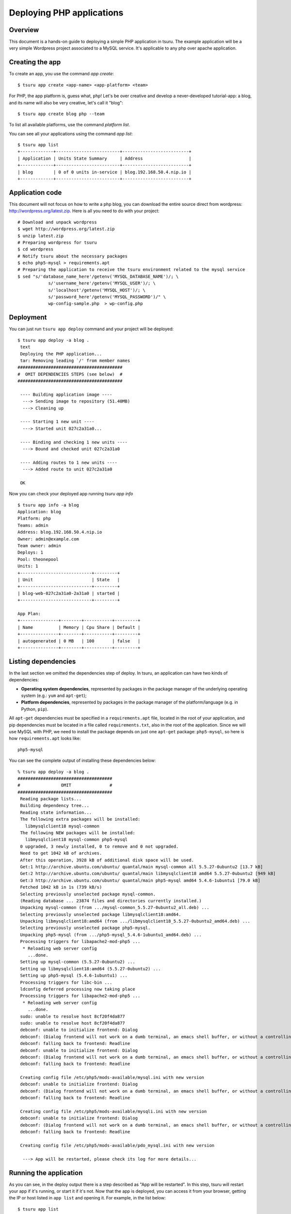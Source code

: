 .. Copyright 2013 tsuru authors. All rights reserved.
   Use of this source code is governed by a BSD-style
   license that can be found in the LICENSE file.

++++++++++++++++++++++++++
Deploying PHP applications
++++++++++++++++++++++++++

Overview
========

This document is a hands-on guide to deploying a simple PHP application in
tsuru. The example application will be a very simple Wordpress project
associated to a MySQL service. It's applicable to any php over apache
application.

Creating the app
================

To create an app, you use the command `app create`:

.. highlight:: bash

::

    $ tsuru app create <app-name> <app-platform> <team>

For PHP, the app platform is, guess what, ``php``! Let's be over creative
and develop a never-developed tutorial-app: a blog, and its name will also be
very creative, let's call it "blog":

.. highlight:: bash

::

    $ tsuru app create blog php --team

To list all available platforms, use the command `platform list`.

You can see all your applications using the command `app list`:

.. highlight:: bash

::

    $ tsuru app list
    +-------------+-------------------------+--------------------------+
    | Application | Units State Summary     | Address                  |
    +-------------+-------------------------+--------------------------+
    | blog        | 0 of 0 units in-service | blog.192.168.50.4.nip.io |
    +-------------+-------------------------+--------------------------+

Application code
================

This document will not focus on how to write a php blog, you can download the
entire source direct from wordpress: http://wordpress.org/latest.zip. Here is
all you need to do with your project:

.. highlight:: bash

::

    # Download and unpack wordpress
    $ wget http://wordpress.org/latest.zip
    $ unzip latest.zip
    # Preparing wordpress for tsuru
    $ cd wordpress
    # Notify tsuru about the necessary packages
    $ echo php5-mysql > requirements.apt
    # Preparing the application to receive the tsuru environment related to the mysql service
    $ sed "s/'database_name_here'/getenv('MYSQL_DATABASE_NAME')/; \
                s/'username_here'/getenv('MYSQL_USER')/; \
                s/'localhost'/getenv('MYSQL_HOST')/; \
                s/'password_here'/getenv('MYSQL_PASSWORD')/" \
                wp-config-sample.php  > wp-config.php


Deployment
==========

You can just run ``tsuru app deploy`` command and your project will be deployed:


.. highlight:: console

::

    $ tsuru app deploy -a blog .
     text
     Deploying the PHP application...
     tar: Removing leading `/' from member names
    #########################################
    #  OMIT DEPENDENCIES STEPS (see below)  #
    #########################################

     ---- Building application image ----
      ---> Sending image to repository (51.40MB)
      ---> Cleaning up

     ---- Starting 1 new unit ----
      ---> Started unit 027c2a31a0...

     ---- Binding and checking 1 new units ----
      ---> Bound and checked unit 027c2a31a0

     ---- Adding routes to 1 new units ----
      ---> Added route to unit 027c2a31a0

     OK


Now you can check your deployed app running `tsuru app info`


.. highlight:: bash

::

    $ tsuru app info -a blog
    Application: blog
    Platform: php
    Teams: admin
    Address: blog.192.168.50.4.nip.io
    Owner: admin@example.com
    Team owner: admin
    Deploys: 1
    Pool: theonepool
    Units: 1
    +----------------------------+---------+
    | Unit                       | State   |
    +----------------------------+---------+
    | blog-web-027c2a31a0-2a31a0 | started |
    +----------------------------+---------+

    App Plan:
    +---------------+--------+-----------+---------+
    | Name          | Memory | Cpu Share | Default |
    +---------------+--------+-----------+---------+
    | autogenerated | 0 MB   | 100       | false   |
    +---------------+--------+-----------+---------+

Listing dependencies
====================

In the last section we omitted the dependencies step of deploy. In tsuru, an
application can have two kinds of dependencies:

* **Operating system dependencies**, represented by packages in the package manager
  of the underlying operating system (e.g.: ``yum`` and ``apt-get``);
* **Platform dependencies**, represented by packages in the package manager of the
  platform/language (e.g. in Python, ``pip``).

All ``apt-get`` dependencies must be specified in a ``requirements.apt`` file,
located in the root of your application, and pip dependencies must be located
in a file called ``requirements.txt``, also in the root of the application.
Since we will use MySQL with PHP, we need to install the package depends on just
one ``apt-get`` package:
``php5-mysql``, so here is how ``requirements.apt``
looks like:

::

    php5-mysql


You can see the complete output of installing these dependencies below:

.. highlight:: bash

::

    % tsuru app deploy -a blog .
    #####################################
    #                OMIT               #
    #####################################
     Reading package lists...
     Building dependency tree...
     Reading state information...
     The following extra packages will be installed:
       libmysqlclient18 mysql-common
     The following NEW packages will be installed:
       libmysqlclient18 mysql-common php5-mysql
     0 upgraded, 3 newly installed, 0 to remove and 0 not upgraded.
     Need to get 1042 kB of archives.
     After this operation, 3928 kB of additional disk space will be used.
     Get:1 http://archive.ubuntu.com/ubuntu/ quantal/main mysql-common all 5.5.27-0ubuntu2 [13.7 kB]
     Get:2 http://archive.ubuntu.com/ubuntu/ quantal/main libmysqlclient18 amd64 5.5.27-0ubuntu2 [949 kB]
     Get:3 http://archive.ubuntu.com/ubuntu/ quantal/main php5-mysql amd64 5.4.6-1ubuntu1 [79.0 kB]
     Fetched 1042 kB in 1s (739 kB/s)
     Selecting previously unselected package mysql-common.
     (Reading database ... 23874 files and directories currently installed.)
     Unpacking mysql-common (from .../mysql-common_5.5.27-0ubuntu2_all.deb) ...
     Selecting previously unselected package libmysqlclient18:amd64.
     Unpacking libmysqlclient18:amd64 (from .../libmysqlclient18_5.5.27-0ubuntu2_amd64.deb) ...
     Selecting previously unselected package php5-mysql.
     Unpacking php5-mysql (from .../php5-mysql_5.4.6-1ubuntu1_amd64.deb) ...
     Processing triggers for libapache2-mod-php5 ...
      * Reloading web server config
        ...done.
     Setting up mysql-common (5.5.27-0ubuntu2) ...
     Setting up libmysqlclient18:amd64 (5.5.27-0ubuntu2) ...
     Setting up php5-mysql (5.4.6-1ubuntu1) ...
     Processing triggers for libc-bin ...
     ldconfig deferred processing now taking place
     Processing triggers for libapache2-mod-php5 ...
      * Reloading web server config
        ...done.
     sudo: unable to resolve host 8cf20f4da877
     sudo: unable to resolve host 8cf20f4da877
     debconf: unable to initialize frontend: Dialog
     debconf: (Dialog frontend will not work on a dumb terminal, an emacs shell buffer, or without a controlling terminal.)
     debconf: falling back to frontend: Readline
     debconf: unable to initialize frontend: Dialog
     debconf: (Dialog frontend will not work on a dumb terminal, an emacs shell buffer, or without a controlling terminal.)
     debconf: falling back to frontend: Readline

     Creating config file /etc/php5/mods-available/mysql.ini with new version
     debconf: unable to initialize frontend: Dialog
     debconf: (Dialog frontend will not work on a dumb terminal, an emacs shell buffer, or without a controlling terminal.)
     debconf: falling back to frontend: Readline

     Creating config file /etc/php5/mods-available/mysqli.ini with new version
     debconf: unable to initialize frontend: Dialog
     debconf: (Dialog frontend will not work on a dumb terminal, an emacs shell buffer, or without a controlling terminal.)
     debconf: falling back to frontend: Readline

     Creating config file /etc/php5/mods-available/pdo_mysql.ini with new version

      ---> App will be restarted, please check its log for more details...

Running the application
=======================

As you can see, in the deploy output there is a step described as "App will be
restarted". In this step, tsuru will restart your app if it's running, or start
it if it's not.
Now that the app is deployed, you can access it from your browser, getting the
IP or host listed in ``app list`` and opening it. For example,
in the list below:

::

    $ tsuru app list
    +-------------+-------------------------+---------------------+
    | Application | Units State Summary     | Address             |
    +-------------+-------------------------+---------------------+
    | blog        | 1 of 1 units in-service | blog.cloud.tsuru.io |
    +-------------+-------------------------+---------------------+


Customizing the platform
========================

The PHP platform supports customizations in the frontend and the interpreter,
for more details, check the `README of the platform
<https://github.com/tsuru/basebuilder/blob/master/php/README.md>`_.

Going further
=============

For more information, you can dig into `tsuru docs <http://docs.tsuru.io>`_, or
read `complete instructions of use for the tsuru command
<https://tsuru.readthedocs.org>`_.
